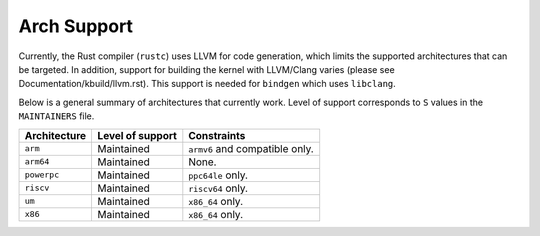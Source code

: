 .. SPDX-License-Identifier: GPL-2.0

Arch Support
============

Currently, the Rust compiler (``rustc``) uses LLVM for code generation,
which limits the supported architectures that can be targeted. In addition,
support for building the kernel with LLVM/Clang varies (please see
Documentation/kbuild/llvm.rst). This support is needed for ``bindgen``
which uses ``libclang``.

Below is a general summary of architectures that currently work. Level of
support corresponds to ``S`` values in the ``MAINTAINERS`` file.

============  ================  ==============================================
Architecture  Level of support  Constraints
============  ================  ==============================================
``arm``       Maintained        ``armv6`` and compatible only.
``arm64``     Maintained        None.
``powerpc``   Maintained        ``ppc64le`` only.
``riscv``     Maintained        ``riscv64`` only.
``um``        Maintained        ``x86_64`` only.
``x86``       Maintained        ``x86_64`` only.
============  ================  ==============================================

